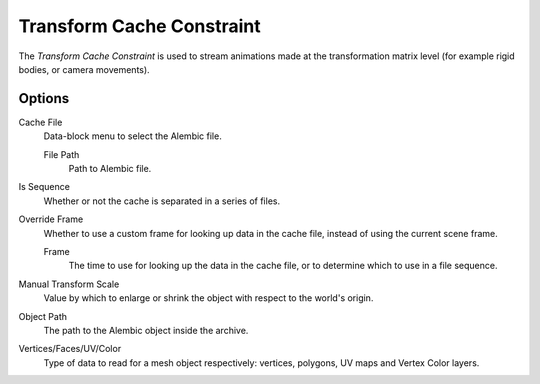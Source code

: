 
**************************
Transform Cache Constraint
**************************

The *Transform Cache Constraint* is used to stream animations made
at the transformation matrix level (for example rigid bodies, or camera movements).


Options
=======

Cache File
   Data-block menu to select the Alembic file.

   File Path
      Path to Alembic file.

Is Sequence
   Whether or not the cache is separated in a series of files.
Override Frame
   Whether to use a custom frame for looking up data in the cache file,
   instead of using the current scene frame.

   Frame
      The time to use for looking up the data in the cache file,
      or to determine which to use in a file sequence.

Manual Transform Scale
   Value by which to enlarge or shrink the object with respect to the world's origin.
Object Path
   The path to the Alembic object inside the archive.
Vertices/Faces/UV/Color
   Type of data to read for a mesh object respectively: vertices,
   polygons, UV maps and Vertex Color layers.
